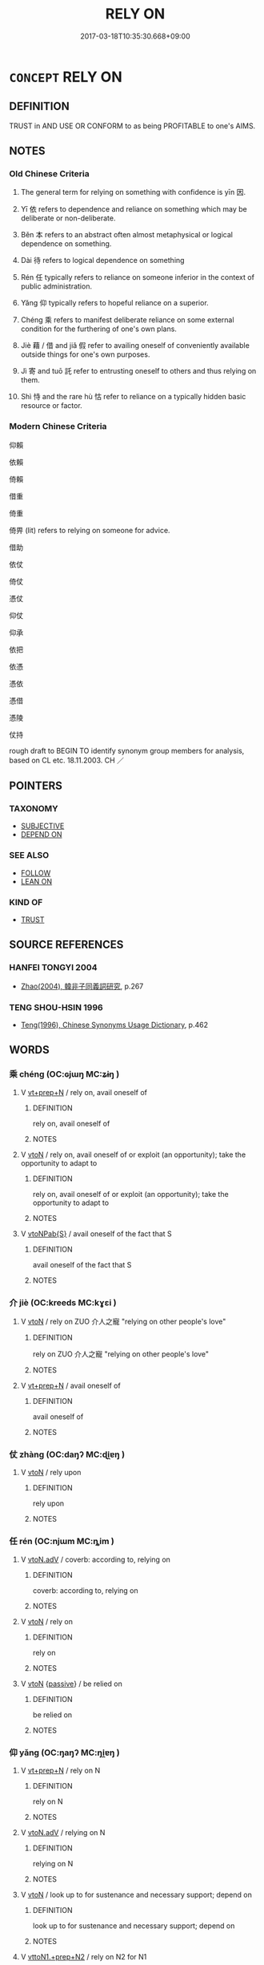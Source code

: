 # -*- mode: mandoku-tls-view -*-
#+TITLE: RELY ON
#+DATE: 2017-03-18T10:35:30.668+09:00        
#+STARTUP: content
* =CONCEPT= RELY ON
:PROPERTIES:
:CUSTOM_ID: uuid-97510283-af73-45e3-97a7-942029408956
:SYNONYM+:  DEPEND ON
:SYNONYM+:  COUNT ON
:SYNONYM+:  BANK ON
:SYNONYM+:  PLACE RELIANCE ON
:SYNONYM+:  RECKON ON
:SYNONYM+:  BE CONFIDENT OF
:SYNONYM+:  BE SURE OF
:SYNONYM+:  BELIEVE IN
:SYNONYM+:  HAVE FAITH IN
:SYNONYM+:  TRUST IN
:SYNONYM+:  INFORMAL SWEAR BY
:SYNONYM+:  FIGURE ON
:TR_ZH: 依賴
:TR_OCH: 因
:END:
** DEFINITION

TRUST in AND USE OR CONFORM to as being PROFITABLE to one's AIMS.

** NOTES

*** Old Chinese Criteria
1. The general term for relying on something with confidence is yīn 因.

2. Yī 依 refers to dependence and reliance on something which may be deliberate or non-deliberate.

3. Běn 本 refers to an abstract often almost metaphysical or logical dependence on something.

4. Dài 待 refers to logical dependence on something

5. Rén 任 typically refers to reliance on someone inferior in the context of public administration.

6. Yǎng 仰 typically refers to hopeful reliance on a superior.

7. Chéng 乘 refers to manifest deliberate reliance on some external condition for the furthering of one's own plans.

8. Jiè 藉 / 借 and jiǎ 假 refer to availing oneself of conveniently available outside things for one's own purposes.

9. Jì 寄 and tuō 託 refer to entrusting oneself to others and thus relying on them.

10. Shì 恃 and the rare hù 怙 refer to reliance on a typically hidden basic resource or factor.

*** Modern Chinese Criteria
仰賴

依賴

倚賴

借重

倚重

倚畀 (lit) refers to relying on someone for advice.

借助

依仗

倚仗

憑仗

仰仗

仰承

依把

依憑

憑依

憑借

憑陵

仗持

rough draft to BEGIN TO identify synonym group members for analysis, based on CL etc. 18.11.2003. CH ／

** POINTERS
*** TAXONOMY
 - [[tls:concept:SUBJECTIVE][SUBJECTIVE]]
 - [[tls:concept:DEPEND ON][DEPEND ON]]

*** SEE ALSO
 - [[tls:concept:FOLLOW][FOLLOW]]
 - [[tls:concept:LEAN ON][LEAN ON]]

*** KIND OF
 - [[tls:concept:TRUST][TRUST]]

** SOURCE REFERENCES
*** HANFEI TONGYI 2004
 - [[cite:HANFEI-TONGYI-2004][Zhao(2004), 韓非子同義詞研究]], p.267

*** TENG SHOU-HSIN 1996
 - [[cite:TENG-SHOU-HSIN-1996][Teng(1996), Chinese Synonyms Usage Dictionary]], p.462

** WORDS
   :PROPERTIES:
   :VISIBILITY: children
   :END:
*** 乘 chéng (OC:ɢjɯŋ MC:ʑɨŋ )
:PROPERTIES:
:CUSTOM_ID: uuid-33758e28-9494-4c6b-8801-e627a2f4d44b
:Char+: 乘(4,9/10) 
:GY_IDS+: uuid-e657b5a9-7a31-4c31-ace7-22d797685fc9
:PY+: chéng     
:OC+: ɢjɯŋ     
:MC+: ʑɨŋ     
:END: 
**** V [[tls:syn-func::#uuid-739c24ae-d585-4fff-9ac2-2547b1050f16][vt+prep+N]] / rely on, avail oneself of
:PROPERTIES:
:CUSTOM_ID: uuid-630bf15e-55b3-4ad8-b45e-61f2379eeb25
:END:
****** DEFINITION

rely on, avail oneself of

****** NOTES

**** V [[tls:syn-func::#uuid-fbfb2371-2537-4a99-a876-41b15ec2463c][vtoN]] / rely on, avail oneself of or exploit (an opportunity); take the opportunity to adapt to
:PROPERTIES:
:CUSTOM_ID: uuid-859f920d-3861-4e75-a2c0-82ae3097d20e
:WARRING-STATES-CURRENCY: 3
:END:
****** DEFINITION

rely on, avail oneself of or exploit (an opportunity); take the opportunity to adapt to

****** NOTES

**** V [[tls:syn-func::#uuid-faa1cf25-fe9d-4e48-b4e5-9efdf3cd3ade][vtoNPab{S}]] / avail oneself of the fact that S
:PROPERTIES:
:CUSTOM_ID: uuid-0096f0d2-d2dd-4f9a-ac44-e5130ddac1fc
:END:
****** DEFINITION

avail oneself of the fact that S

****** NOTES

*** 介 jiè (OC:kreeds MC:kɣɛi )
:PROPERTIES:
:CUSTOM_ID: uuid-140f580a-f10b-4288-b5ad-87cf925b6713
:Char+: 介(9,2/4) 
:GY_IDS+: uuid-4b6c4696-ce41-453f-bfcf-37d2f1a41d5e
:PY+: jiè     
:OC+: kreeds     
:MC+: kɣɛi     
:END: 
**** V [[tls:syn-func::#uuid-fbfb2371-2537-4a99-a876-41b15ec2463c][vtoN]] / rely on ZUO 介人之寵 "relying on other people's love"
:PROPERTIES:
:CUSTOM_ID: uuid-c18b5f4d-a4e9-4b67-b10b-44a2443ad6ff
:WARRING-STATES-CURRENCY: 3
:END:
****** DEFINITION

rely on ZUO 介人之寵 "relying on other people's love"

****** NOTES

**** V [[tls:syn-func::#uuid-739c24ae-d585-4fff-9ac2-2547b1050f16][vt+prep+N]] / avail oneself of
:PROPERTIES:
:CUSTOM_ID: uuid-3f72831e-8303-4bcd-bdac-3a57c708fa79
:END:
****** DEFINITION

avail oneself of

****** NOTES

*** 仗 zhàng (OC:daŋʔ MC:ɖi̯ɐŋ )
:PROPERTIES:
:CUSTOM_ID: uuid-6023c4b8-8006-4d56-957d-f7c46d9bc8e7
:Char+: 仗(9,3/5) 
:GY_IDS+: uuid-29933278-fd72-4845-ab98-41f44e7900b4
:PY+: zhàng     
:OC+: daŋʔ     
:MC+: ɖi̯ɐŋ     
:END: 
**** V [[tls:syn-func::#uuid-fbfb2371-2537-4a99-a876-41b15ec2463c][vtoN]] / rely upon
:PROPERTIES:
:CUSTOM_ID: uuid-dcc2d867-9464-4573-8423-e7324751cd21
:WARRING-STATES-CURRENCY: 4
:END:
****** DEFINITION

rely upon

****** NOTES

*** 任 rén (OC:njɯm MC:ȵim )
:PROPERTIES:
:CUSTOM_ID: uuid-7b0259a0-3128-4ffb-8bfe-af07668baebc
:Char+: 任(9,4/6) 
:GY_IDS+: uuid-06609cb8-c3e0-46fd-b12b-6e55d00cb797
:PY+: rén     
:OC+: njɯm     
:MC+: ȵim     
:END: 
**** V [[tls:syn-func::#uuid-9e8c327b-579d-4514-8c83-481fa450974a][vtoN.adV]] / coverb: according to, relying on
:PROPERTIES:
:CUSTOM_ID: uuid-c86e8fa5-ca27-4810-b361-e256b62e529c
:END:
****** DEFINITION

coverb: according to, relying on

****** NOTES

**** V [[tls:syn-func::#uuid-fbfb2371-2537-4a99-a876-41b15ec2463c][vtoN]] / rely on
:PROPERTIES:
:CUSTOM_ID: uuid-17cc630e-fb96-4b20-9591-30de7bac8dfb
:WARRING-STATES-CURRENCY: 5
:END:
****** DEFINITION

rely on

****** NOTES

**** V [[tls:syn-func::#uuid-fbfb2371-2537-4a99-a876-41b15ec2463c][vtoN]] {[[tls:sem-feat::#uuid-988c2bcf-3cdd-4b9e-b8a4-615fe3f7f81e][passive]]} / be relied on
:PROPERTIES:
:CUSTOM_ID: uuid-abe3321f-0b36-400f-87b4-3ebea9112b94
:WARRING-STATES-CURRENCY: 3
:END:
****** DEFINITION

be relied on

****** NOTES

*** 仰 yǎng (OC:ŋaŋʔ MC:ŋi̯ɐŋ )
:PROPERTIES:
:CUSTOM_ID: uuid-2fef2636-002d-44a3-9063-9dfce73861f3
:Char+: 仰(9,4/6) 
:GY_IDS+: uuid-7b3708a0-3495-4669-9e6c-b110abd3bb78
:PY+: yǎng     
:OC+: ŋaŋʔ     
:MC+: ŋi̯ɐŋ     
:END: 
**** V [[tls:syn-func::#uuid-739c24ae-d585-4fff-9ac2-2547b1050f16][vt+prep+N]] / rely on N
:PROPERTIES:
:CUSTOM_ID: uuid-1b9751da-5064-4d1b-83fd-811106b20631
:END:
****** DEFINITION

rely on N

****** NOTES

**** V [[tls:syn-func::#uuid-9e8c327b-579d-4514-8c83-481fa450974a][vtoN.adV]] / relying on N
:PROPERTIES:
:CUSTOM_ID: uuid-82ecae59-3dc4-4fcd-98b9-d98b8b446a5b
:END:
****** DEFINITION

relying on N

****** NOTES

**** V [[tls:syn-func::#uuid-fbfb2371-2537-4a99-a876-41b15ec2463c][vtoN]] / look up  to for sustenance and necessary support; depend on
:PROPERTIES:
:CUSTOM_ID: uuid-cf533bf5-b4ea-4480-b530-93d5dcfdb5cc
:WARRING-STATES-CURRENCY: 3
:END:
****** DEFINITION

look up  to for sustenance and necessary support; depend on

****** NOTES

**** V [[tls:syn-func::#uuid-e0354a6b-29b1-4b41-a494-59df1daddc7e][vttoN1.+prep+N2]] / rely on N2 for N1
:PROPERTIES:
:CUSTOM_ID: uuid-c07d0e55-6622-4ec3-a4e5-880357ae7f92
:END:
****** DEFINITION

rely on N2 for N1

****** NOTES

**** V [[tls:syn-func::#uuid-d297e75d-f861-41bf-8194-937505950af7][vttoN1(.+N2)]] / depend on something contextually determinate N2 for N1
:PROPERTIES:
:CUSTOM_ID: uuid-99e72099-3ee2-45d0-b122-4c726985e63d
:END:
****** DEFINITION

depend on something contextually determinate N2 for N1

****** NOTES

*** 依 yī (OC:qɯl MC:ʔɨi )
:PROPERTIES:
:CUSTOM_ID: uuid-a84eecc5-b2d4-403f-bbe6-bfa4a2c6e003
:Char+: 依(9,6/8) 
:GY_IDS+: uuid-e1bb795d-f342-4194-bd90-3fa52f7bd224
:PY+: yī     
:OC+: qɯl     
:MC+: ʔɨi     
:END: 
**** N [[tls:syn-func::#uuid-76be1df4-3d73-4e5f-bbc2-729542645bc8][nab]] {[[tls:sem-feat::#uuid-50da9f38-5611-463e-a0b9-5bbb7bf5e56f][subject]]} / what one relies on > dependency
:PROPERTIES:
:CUSTOM_ID: uuid-454b813c-492b-4c88-9569-78cf6c54eeb2
:END:
****** DEFINITION

what one relies on > dependency

****** NOTES

**** V [[tls:syn-func::#uuid-fed035db-e7bd-4d23-bd05-9698b26e38f9][vadN]] / dependent
:PROPERTIES:
:CUSTOM_ID: uuid-78db79ae-3423-4735-8948-27172ffede30
:END:
****** DEFINITION

dependent

****** NOTES

**** V [[tls:syn-func::#uuid-739c24ae-d585-4fff-9ac2-2547b1050f16][vt+prep+N]] / depend on; rely on
:PROPERTIES:
:CUSTOM_ID: uuid-4d017e52-ed50-481f-9ecb-3b45f3dbe902
:END:
****** DEFINITION

depend on; rely on

****** NOTES

******* Examples
ZUO Xi 5.8 (655 B.C.); Y:309; W:214; L:146 惟德是依。 but that it is virtue to which they cleave. [CA]

ZUO Zhao zhuan 3.03 民無所依。 The people have none on whom to rely.

GUAN 11.6; WYWK 1.49; tr. Rickett 1985, p. 208. [Explanation VI] 依賢可用也。 He relies on the worthy and talented

**** V [[tls:syn-func::#uuid-9e8c327b-579d-4514-8c83-481fa450974a][vtoN.adV]] / by relying on, relying on, according to
:PROPERTIES:
:CUSTOM_ID: uuid-58243296-ae38-41c9-9840-a577889c684f
:WARRING-STATES-CURRENCY: 3
:END:
****** DEFINITION

by relying on, relying on, according to

****** NOTES

**** V [[tls:syn-func::#uuid-fbfb2371-2537-4a99-a876-41b15ec2463c][vtoN]] / depend on; rely on; rely on for sustenance or supportBUDDH: take refuge in (Buddha, dharma, sangha,...
:PROPERTIES:
:CUSTOM_ID: uuid-52c3cf1a-b8c5-4ad7-aaa8-d4383d0c03de
:WARRING-STATES-CURRENCY: 3
:END:
****** DEFINITION

depend on; rely on; rely on for sustenance or support

BUDDH: take refuge in (Buddha, dharma, sangha, etc.)

****** NOTES

*** 借 jiè (OC:skjaags MC:tsɣɛ )
:PROPERTIES:
:CUSTOM_ID: uuid-89bf37ed-8196-43e7-8a00-371f39cce36f
:Char+: 借(9,8/10) 
:GY_IDS+: uuid-1d28a7c4-6942-4504-88ad-6143567b46ac
:PY+: jiè     
:OC+: skjaags     
:MC+: tsɣɛ     
:END: 
**** V [[tls:syn-func::#uuid-e64a7a95-b54b-4c94-9d6d-f55dbf079701][vt(oN)]] / avail oneself of the contextually determinate object N
:PROPERTIES:
:CUSTOM_ID: uuid-e2102cd1-6be5-4ab6-8777-493275520757
:END:
****** DEFINITION

avail oneself of the contextually determinate object N

****** NOTES

**** V [[tls:syn-func::#uuid-739c24ae-d585-4fff-9ac2-2547b1050f16][vt+prep+N]] / rely on
:PROPERTIES:
:CUSTOM_ID: uuid-98663055-4b2f-43f5-8bc7-0ce56de38e0d
:END:
****** DEFINITION

rely on

****** NOTES

**** V [[tls:syn-func::#uuid-fbfb2371-2537-4a99-a876-41b15ec2463c][vtoN]] / avail oneself of, rely on; use
:PROPERTIES:
:CUSTOM_ID: uuid-fceeb22b-5619-439d-a239-e1e8896bb30a
:WARRING-STATES-CURRENCY: 3
:END:
****** DEFINITION

avail oneself of, rely on; use

****** NOTES

*** 倚 yǐ (OC:qralʔ MC:ʔiɛ )
:PROPERTIES:
:CUSTOM_ID: uuid-01551506-67c2-4710-933c-8d1a464b9199
:Char+: 倚(9,8/10) 
:GY_IDS+: uuid-00362f38-f4e6-482c-ba5d-abb9fffebfc2
:PY+: yǐ     
:OC+: qralʔ     
:MC+: ʔiɛ     
:END: 
**** V [[tls:syn-func::#uuid-e64a7a95-b54b-4c94-9d6d-f55dbf079701][vt(oN)]] / rely on, trust in
:PROPERTIES:
:CUSTOM_ID: uuid-5b9af8c6-5215-4cac-b22e-d57e10c07afa
:END:
****** DEFINITION

rely on, trust in

****** NOTES

**** V [[tls:syn-func::#uuid-fbfb2371-2537-4a99-a876-41b15ec2463c][vtoN]] / HF: depend on (as one phenomenon on another)
:PROPERTIES:
:CUSTOM_ID: uuid-62394d9a-c8ec-4455-aadc-e41dd199ecaf
:WARRING-STATES-CURRENCY: 4
:END:
****** DEFINITION

HF: depend on (as one phenomenon on another)

****** NOTES

*** 假 jiǎ (OC:kraaʔ MC:kɣɛ )
:PROPERTIES:
:CUSTOM_ID: uuid-bd3d2633-b27b-4188-9b73-f83655184de8
:Char+: 假(9,9/11) 
:GY_IDS+: uuid-3c8386f6-1f0d-43a6-9209-ec8d132c60ce
:PY+: jiǎ     
:OC+: kraaʔ     
:MC+: kɣɛ     
:END: 
**** V [[tls:syn-func::#uuid-739c24ae-d585-4fff-9ac2-2547b1050f16][vt+prep+N]] / rely on
:PROPERTIES:
:CUSTOM_ID: uuid-0a9907d0-5a26-4a5c-aff0-940cc63d4564
:END:
****** DEFINITION

rely on

****** NOTES

**** V [[tls:syn-func::#uuid-fbfb2371-2537-4a99-a876-41b15ec2463c][vtoN]] / gain the support of, come to be able to rely on
:PROPERTIES:
:CUSTOM_ID: uuid-db44256f-9d92-4ddc-b692-ab83658f6b14
:END:
****** DEFINITION

gain the support of, come to be able to rely on

****** NOTES

*** 因 yīn (OC:qin MC:ʔin )
:PROPERTIES:
:CUSTOM_ID: uuid-59bbd1ca-af61-4a1d-8795-5d854080ecfa
:Char+: 因(31,3/6) 
:GY_IDS+: uuid-fb148467-ef53-4489-8a08-074bfe0f9d69
:PY+: yīn     
:OC+: qin     
:MC+: ʔin     
:END: 
**** N [[tls:syn-func::#uuid-8717712d-14a4-4ae2-be7a-6e18e61d929b][n]] {[[tls:sem-feat::#uuid-5100e402-4cb5-4b99-929f-be674b3757d4][N=human]]} / those one relies on ???
:PROPERTIES:
:CUSTOM_ID: uuid-5647dbd4-ff0f-44b7-b378-df39c64bfbf4
:WARRING-STATES-CURRENCY: 2
:END:
****** DEFINITION

those one relies on ???

****** NOTES

**** V [[tls:syn-func::#uuid-fed035db-e7bd-4d23-bd05-9698b26e38f9][vadN]] / reliable, that can be relied on; 因國 a state to rely on
:PROPERTIES:
:CUSTOM_ID: uuid-add2c2dd-2977-49b9-a054-0384f2c46ca5
:END:
****** DEFINITION

reliable, that can be relied on; 因國 a state to rely on

****** NOTES

**** V [[tls:syn-func::#uuid-53cee9f8-4041-45e5-ae55-f0bfdec33a11][vt/oN/]] / rely on circumstances, adjust to circumstances
:PROPERTIES:
:CUSTOM_ID: uuid-b61f7fa3-0c89-45db-a19f-eb3d8a9c70b0
:END:
****** DEFINITION

rely on circumstances, adjust to circumstances

****** NOTES

**** V [[tls:syn-func::#uuid-739c24ae-d585-4fff-9ac2-2547b1050f16][vt+prep+N]] / rely on, depend on
:PROPERTIES:
:CUSTOM_ID: uuid-01c26f30-1bc1-4872-bbbd-b536ceca0108
:WARRING-STATES-CURRENCY: 3
:END:
****** DEFINITION

rely on, depend on

****** NOTES

**** V [[tls:syn-func::#uuid-9e8c327b-579d-4514-8c83-481fa450974a][vtoN.adV]] / relying on, with the help of; on the basis of
:PROPERTIES:
:CUSTOM_ID: uuid-f0948d09-0f50-4d58-a40f-d1ce37eddc26
:WARRING-STATES-CURRENCY: 3
:END:
****** DEFINITION

relying on, with the help of; on the basis of

****** NOTES

**** V [[tls:syn-func::#uuid-fbfb2371-2537-4a99-a876-41b15ec2463c][vtoN]] / base oneself on (as the the Shang dynasty on the institutions of the Xia), utilise as a basis, util...
:PROPERTIES:
:CUSTOM_ID: uuid-3491d04e-fccc-4a67-8398-7a1602c0dc7f
:WARRING-STATES-CURRENCY: 5
:END:
****** DEFINITION

base oneself on (as the the Shang dynasty on the institutions of the Xia), utilise as a basis, utilise as a basis for power; make use of; rely on, take advantage of

****** NOTES

**** V [[tls:syn-func::#uuid-fbfb2371-2537-4a99-a876-41b15ec2463c][vtoN]] {[[tls:sem-feat::#uuid-988c2bcf-3cdd-4b9e-b8a4-615fe3f7f81e][passive]]} / be relied on 可因者
:PROPERTIES:
:CUSTOM_ID: uuid-b4d05b7f-e153-4f1b-853f-b8b1304621ad
:END:
****** DEFINITION

be relied on 可因者

****** NOTES

**** V [[tls:syn-func::#uuid-e64a7a95-b54b-4c94-9d6d-f55dbf079701][vt(oN)]] / base oneself on the contextually determinate N
:PROPERTIES:
:CUSTOM_ID: uuid-9748508b-a591-4d45-b387-14b2b335c760
:END:
****** DEFINITION

base oneself on the contextually determinate N

****** NOTES

*** 在 zài (OC:sɡɯɯʔ MC:dzəi )
:PROPERTIES:
:CUSTOM_ID: uuid-18d0b260-9b36-4eaa-b85e-b6fbaba87f0d
:Char+: 在(32,3/6) 
:GY_IDS+: uuid-68383a76-4bb0-42bd-abf4-1567b3ccf244
:PY+: zài     
:OC+: sɡɯɯʔ     
:MC+: dzəi     
:END: 
**** V [[tls:syn-func::#uuid-5e7a8516-5ebf-40dd-8590-bc448304bf8f][vt+N.postV]] / relying on, in accordance with
:PROPERTIES:
:CUSTOM_ID: uuid-2e3b6e7e-dec8-47ac-8737-aa9c97871259
:END:
****** DEFINITION

relying on, in accordance with

****** NOTES

**** V [[tls:syn-func::#uuid-fbfb2371-2537-4a99-a876-41b15ec2463c][vtoN]] {[[tls:sem-feat::#uuid-2a66fc1c-6671-47d2-bd04-cfd6ccae64b8][stative]]} / depend on; be one's responsibility (在我)
:PROPERTIES:
:CUSTOM_ID: uuid-fa8e6511-fc68-42c5-9973-88bbf4436624
:WARRING-STATES-CURRENCY: 4
:END:
****** DEFINITION

depend on; be one's responsibility (在我)

****** NOTES

*** 執 zhí (OC:tjib MC:tɕip )
:PROPERTIES:
:CUSTOM_ID: uuid-46b3365c-5503-47d7-b790-48e652d450ad
:Char+: 執(32,8/11) 
:GY_IDS+: uuid-99ded5fd-627f-48cc-9764-8a1fe3728f61
:PY+: zhí     
:OC+: tjib     
:MC+: tɕip     
:END: 
**** V [[tls:syn-func::#uuid-fbfb2371-2537-4a99-a876-41b15ec2463c][vtoN]] / hold onto and rely on MO 執所言
:PROPERTIES:
:CUSTOM_ID: uuid-1cfc2306-eea6-472b-99b8-d058d198e34b
:END:
****** DEFINITION

hold onto and rely on MO 執所言

****** NOTES

*** 寄 jì (OC:krals MC:kiɛ )
:PROPERTIES:
:CUSTOM_ID: uuid-376bb80e-5fa8-448f-a3f4-cdc5dfc815ea
:Char+: 寄(40,8/11) 
:GY_IDS+: uuid-0af8846a-672d-41f9-ab49-4adaca3ad6a9
:PY+: jì     
:OC+: krals     
:MC+: kiɛ     
:END: 
**** V [[tls:syn-func::#uuid-739c24ae-d585-4fff-9ac2-2547b1050f16][vt+prep+N]] / entrust oneself to, depend on;
:PROPERTIES:
:CUSTOM_ID: uuid-f2e7621f-a3d9-4e48-8c60-0b7299049b9d
:END:
****** DEFINITION

entrust oneself to, depend on;

****** NOTES

**** V [[tls:syn-func::#uuid-dd717b3f-0c98-4de8-bac6-2e4085805ef1][vt+V/0/]] / rely on V-ing
:PROPERTIES:
:CUSTOM_ID: uuid-6b474e42-8da3-4442-a2f0-ea6f3b2d6c18
:END:
****** DEFINITION

rely on V-ing

****** NOTES

**** V [[tls:syn-func::#uuid-e0354a6b-29b1-4b41-a494-59df1daddc7e][vttoN1.+prep+N2]] / rely temporarily on N1 from N2
:PROPERTIES:
:CUSTOM_ID: uuid-a5acb7a5-afb8-4695-be6f-5b3ad7eaa41c
:END:
****** DEFINITION

rely temporarily on N1 from N2

****** NOTES

*** 待 dài (OC:ɡ-lɯɯʔ MC:dəi )
:PROPERTIES:
:CUSTOM_ID: uuid-023de970-07df-4c5d-949b-f4e3cc4b65a5
:Char+: 待(60,6/9) 
:GY_IDS+: uuid-e44baff3-a268-4b94-9b2a-8a87a03d3e44
:PY+: dài     
:OC+: ɡ-lɯɯʔ     
:MC+: dəi     
:END: 
**** V [[tls:syn-func::#uuid-739c24ae-d585-4fff-9ac2-2547b1050f16][vt+prep+N]] / depend on
:PROPERTIES:
:CUSTOM_ID: uuid-9073bfdf-a3bc-4279-940e-c1a5d689fd46
:END:
****** DEFINITION

depend on

****** NOTES

**** V [[tls:syn-func::#uuid-9e8c327b-579d-4514-8c83-481fa450974a][vtoN.adV]] / relying on (someone) (do something); depend on (something) in order to V
:PROPERTIES:
:CUSTOM_ID: uuid-393ba484-fa05-4083-a7ed-01f09dd14ce2
:WARRING-STATES-CURRENCY: 3
:END:
****** DEFINITION

relying on (someone) (do something); depend on (something) in order to V

****** NOTES

**** V [[tls:syn-func::#uuid-fbfb2371-2537-4a99-a876-41b15ec2463c][vtoN]] {[[tls:sem-feat::#uuid-96def379-6e8a-47f7-8ebb-062e11bcb02d][factual]]} / depend factually on
:PROPERTIES:
:CUSTOM_ID: uuid-4c60bfb8-c37a-4e41-bc57-392b57274cb6
:END:
****** DEFINITION

depend factually on

****** NOTES

**** V [[tls:syn-func::#uuid-fbfb2371-2537-4a99-a876-41b15ec2463c][vtoN]] {[[tls:sem-feat::#uuid-dcdf1d0d-3149-4d15-9abe-7cfe96419413][logic]]} / ZZ 1: depend on (something or somebody)
:PROPERTIES:
:CUSTOM_ID: uuid-88b425e7-bd86-40e0-96e8-8f5d47bcd3e6
:WARRING-STATES-CURRENCY: 5
:END:
****** DEFINITION

ZZ 1: depend on (something or somebody)

****** NOTES

**** V [[tls:syn-func::#uuid-ac869121-506d-486d-a3aa-3603b957b3d5][vtoNab{ACT}.-V]] / depend of Nab-ing in order to V
:PROPERTIES:
:CUSTOM_ID: uuid-eddb5ce3-59e4-4fe0-a271-2d973b0d1742
:END:
****** DEFINITION

depend of Nab-ing in order to V

****** NOTES

*** 忱 chén (OC:ɡljum MC:dʑim )
:PROPERTIES:
:CUSTOM_ID: uuid-4a0188ee-e65c-4e85-be04-0cd37df227ae
:Char+: 忱(61,4/7) 
:GY_IDS+: uuid-4a896cc6-e9ee-41a9-99eb-9b0122bffe56
:PY+: chén     
:OC+: ɡljum     
:MC+: dʑim     
:END: 
**** V [[tls:syn-func::#uuid-fbfb2371-2537-4a99-a876-41b15ec2463c][vtoN]] / to rely on; trust
:PROPERTIES:
:CUSTOM_ID: uuid-34fb7802-57e5-4e2b-89fa-cd0f8bb18e82
:END:
****** DEFINITION

to rely on; trust

****** NOTES

*** 怙 hù (OC:ɡaaʔ MC:ɦuo̝ )
:PROPERTIES:
:CUSTOM_ID: uuid-f14f1b9b-bf2f-4ce5-9887-ca3a6c84c63a
:Char+: 怙(61,5/8) 
:GY_IDS+: uuid-314f2d72-355b-42a0-bc98-12449ed39ae2
:PY+: hù     
:OC+: ɡaaʔ     
:MC+: ɦuo̝     
:END: 
**** V [[tls:syn-func::#uuid-fbfb2371-2537-4a99-a876-41b15ec2463c][vtoN]] / depend on, rely on; make opportunistic use of
:PROPERTIES:
:CUSTOM_ID: uuid-5f5300ce-123d-41af-9166-d29db33005d8
:WARRING-STATES-CURRENCY: 3
:END:
****** DEFINITION

depend on, rely on; make opportunistic use of

****** NOTES

******* Examples
HF 15.1.15: depend on (the help of the powerful); 33.13.23: (just because someone did not touch food provisions) to rely on him (not revolting is inept)

**** V [[tls:syn-func::#uuid-fbfb2371-2537-4a99-a876-41b15ec2463c][vtoN]] {[[tls:sem-feat::#uuid-988c2bcf-3cdd-4b9e-b8a4-615fe3f7f81e][passive]]} / be relied on 可怙 "be something to rely on"
:PROPERTIES:
:CUSTOM_ID: uuid-44da7cda-700c-436b-b46f-5014de1e0aac
:END:
****** DEFINITION

be relied on 可怙 "be something to rely on"

****** NOTES

**** V [[tls:syn-func::#uuid-faa1cf25-fe9d-4e48-b4e5-9efdf3cd3ade][vtoNPab{S}]] / to rely on that S
:PROPERTIES:
:CUSTOM_ID: uuid-4eacba16-94f4-4877-bc5e-aa6927c71694
:END:
****** DEFINITION

to rely on that S

****** NOTES

*** 恃 shì (OC:ɡljɯʔ MC:dʑɨ )
:PROPERTIES:
:CUSTOM_ID: uuid-70fcab52-4835-4e1f-bb04-1e0b37785d14
:Char+: 恃(61,6/9) 
:GY_IDS+: uuid-c339cce1-7216-4108-8497-d69e2bb4f9d2
:PY+: shì     
:OC+: ɡljɯʔ     
:MC+: dʑɨ     
:END: 
**** V [[tls:syn-func::#uuid-739c24ae-d585-4fff-9ac2-2547b1050f16][vt+prep+N]] / rely on N
:PROPERTIES:
:CUSTOM_ID: uuid-11f878b0-293a-42ef-8f9e-24cfb6f9a5d0
:END:
****** DEFINITION

rely on N

****** NOTES

**** V [[tls:syn-func::#uuid-fbfb2371-2537-4a99-a876-41b15ec2463c][vtoN]] / rely on (what one holds in one's hands or more abstractly has); depend on; rely on the help of
:PROPERTIES:
:CUSTOM_ID: uuid-dcc9e92b-1aa2-4486-8e1b-dbf0bbd69499
:WARRING-STATES-CURRENCY: 5
:END:
****** DEFINITION

rely on (what one holds in one's hands or more abstractly has); depend on; rely on the help of

****** NOTES

******* Nuance
This is often on abstract things such as shì 勢烢 osition of power � but can also be concrete physical objects or a person who is in one's service.

******* Examples
HF 10.2.30: (the person I have) relied on (in the context of today's battle); HF 10.10.5: (our allies cannot) be relied upon; SJ 68.2233ff: 書曰：恃德者昌，恃力者亡。 one who relies on inner moral power will flourish; one who relies on outer power will perish

**** V [[tls:syn-func::#uuid-fbfb2371-2537-4a99-a876-41b15ec2463c][vtoN]] {[[tls:sem-feat::#uuid-988c2bcf-3cdd-4b9e-b8a4-615fe3f7f81e][passive]]} / be relied on 可恃
:PROPERTIES:
:CUSTOM_ID: uuid-461bb07a-4f39-4127-8e2d-d619908b5a9f
:WARRING-STATES-CURRENCY: 3
:END:
****** DEFINITION

be relied on 可恃

****** NOTES

**** V [[tls:syn-func::#uuid-fbfb2371-2537-4a99-a876-41b15ec2463c][vtoN]] {[[tls:sem-feat::#uuid-98e7674b-b362-466f-9568-d0c14470282a][psych]]} / rely upon (oneself)
:PROPERTIES:
:CUSTOM_ID: uuid-9cbbaf91-9a0d-4788-aeac-a8f55f4518e4
:END:
****** DEFINITION

rely upon (oneself)

****** NOTES

**** V [[tls:syn-func::#uuid-fbfb2371-2537-4a99-a876-41b15ec2463c][vtoN]] {[[tls:sem-feat::#uuid-98e7674b-b362-466f-9568-d0c14470282a][psych]]} / rely on onself > be confident
:PROPERTIES:
:CUSTOM_ID: uuid-623122ca-a832-4291-9f9d-9f3d0e88717c
:END:
****** DEFINITION

rely on onself > be confident

****** NOTES

**** V [[tls:syn-func::#uuid-faa1cf25-fe9d-4e48-b4e5-9efdf3cd3ade][vtoNPab{S}]] / put one's confidence in that, rely on (something happening)
:PROPERTIES:
:CUSTOM_ID: uuid-3c822d80-a146-4210-9651-47174490ba1f
:WARRING-STATES-CURRENCY: 3
:END:
****** DEFINITION

put one's confidence in that, rely on (something happening)

****** NOTES

**** V [[tls:syn-func::#uuid-ccee9f93-d493-43f0-b41f-64aa72876a47][vtoS]] / rely on the fact that S
:PROPERTIES:
:CUSTOM_ID: uuid-9865f461-094b-4ca8-8e67-5c4e8e645b9d
:END:
****** DEFINITION

rely on the fact that S

****** NOTES

*** 憑 píng (OC:brɯŋ MC:bɨŋ ) / 馮 píng (OC:brɯŋ MC:bɨŋ ) / 憑 píng (OC:brɯŋ MC:bɨŋ )
:PROPERTIES:
:CUSTOM_ID: uuid-f7852621-ea90-44c8-a751-84eeb1ef828f
:Char+: 憑(61,12/16) 
:Char+: 馮(187,2/12) 
:Char+: 憑(61,12/16) 
:GY_IDS+: uuid-413d1854-a1e9-435c-a1a0-c51202727a67
:PY+: píng     
:OC+: brɯŋ     
:MC+: bɨŋ     
:GY_IDS+: uuid-36eafba6-a788-499f-a99f-8bfece268b09
:PY+: píng     
:OC+: brɯŋ     
:MC+: bɨŋ     
:GY_IDS+: uuid-065e03f6-a833-4620-9047-19418c90be5d
:PY+: píng     
:OC+: brɯŋ     
:MC+: bɨŋ     
:END: 
**** V [[tls:syn-func::#uuid-fbfb2371-2537-4a99-a876-41b15ec2463c][vtoN]] / rely on
:PROPERTIES:
:CUSTOM_ID: uuid-c5ffba21-2ca8-4c83-9db9-ef017f6c5858
:END:
****** DEFINITION

rely on

****** NOTES

**** N [[tls:syn-func::#uuid-76be1df4-3d73-4e5f-bbc2-729542645bc8][nab]] {[[tls:sem-feat::#uuid-f55cff2f-f0e3-4f08-a89c-5d08fcf3fe89][act]]} / the relying on something; reliance; dependance
:PROPERTIES:
:CUSTOM_ID: uuid-cedd2bb9-7443-49ee-9965-1cd4969901a3
:END:
****** DEFINITION

the relying on something; reliance; dependance

****** NOTES

**** V [[tls:syn-func::#uuid-9e8c327b-579d-4514-8c83-481fa450974a][vtoN.adV]] / coverb: relying on, depending on
:PROPERTIES:
:CUSTOM_ID: uuid-0e194ce8-6f16-40d4-b956-067c88fc7f03
:END:
****** DEFINITION

coverb: relying on, depending on

****** NOTES

**** V [[tls:syn-func::#uuid-fbfb2371-2537-4a99-a876-41b15ec2463c][vtoN]] {[[tls:sem-feat::#uuid-2e48851c-928e-40f0-ae0d-2bf3eafeaa17][figurative]]} / SHI: rely on, cleave to
:PROPERTIES:
:CUSTOM_ID: uuid-d9441a11-507e-429e-a83b-751357bc396f
:WARRING-STATES-CURRENCY: 4
:END:
****** DEFINITION

SHI: rely on, cleave to

****** NOTES

*** 按 àn (OC:qaans MC:ʔɑn )
:PROPERTIES:
:CUSTOM_ID: uuid-16f3a610-ad4c-46bb-b67b-9a4a82a0abf3
:Char+: 按(64,6/9) 
:GY_IDS+: uuid-dff5ec79-e919-47b9-9212-2c764dc15190
:PY+: àn     
:OC+: qaans     
:MC+: ʔɑn     
:END: 
**** V [[tls:syn-func::#uuid-fbfb2371-2537-4a99-a876-41b15ec2463c][vtoN]] / rely on N as authority
:PROPERTIES:
:CUSTOM_ID: uuid-3f4324d4-bc67-44d4-8718-d5fd11ff68af
:END:
****** DEFINITION

rely on N as authority

****** NOTES

*** 据 / 據 (OC:klas MC:ki̯ɤ )
:PROPERTIES:
:CUSTOM_ID: uuid-22d3be46-42fe-4f23-9a7b-00772e56bf5e
:Char+: 据(64,8/11) 
:Char+: 據(64,13/16) 
:GY_IDS+: uuid-bfafa221-6219-4400-a297-04d49246ddf7
:PY+: jù     
:OC+: klas     
:MC+: ki̯ɤ     
:END: 
**** V [[tls:syn-func::#uuid-fbfb2371-2537-4a99-a876-41b15ec2463c][vtoN]] / base oneself on
:PROPERTIES:
:CUSTOM_ID: uuid-f6c96135-0f2a-4778-88fe-d2244f459b4f
:WARRING-STATES-CURRENCY: 3
:END:
****** DEFINITION

base oneself on

****** NOTES

*** 據 jù (OC:klas MC:ki̯ɤ )
:PROPERTIES:
:CUSTOM_ID: uuid-831bd891-649b-42d1-99d5-fec2f122537a
:Char+: 據(64,13/16) 
:GY_IDS+: uuid-bfafa221-6219-4400-a297-04d49246ddf7
:PY+: jù     
:OC+: klas     
:MC+: ki̯ɤ     
:END: 
**** SOURCE REFERENCES
***** ANDERL 2004C
 - [[cite:ANDERL-2004C][Anderl(2004), Studies in the Language of Zu-tang Ji 祖堂集]], p.311-312

***** MA BEIJIA 2002
 - [[cite:MA-BEIJIA-2002][Mǎ 馬(2002), 近代漢語介詞 Jìndài hànyǔ jiècí Prepositions of Middle Chinese/Early Mandarin]], p.262

**** N [[tls:syn-func::#uuid-76be1df4-3d73-4e5f-bbc2-729542645bc8][nab]] / base, support
:PROPERTIES:
:CUSTOM_ID: uuid-12e8e9d0-96b6-44b5-a74c-a7b7ff37c653
:END:
****** DEFINITION

base, support

****** NOTES

**** V [[tls:syn-func::#uuid-739c24ae-d585-4fff-9ac2-2547b1050f16][vt+prep+N]] {[[tls:sem-feat::#uuid-2e48851c-928e-40f0-ae0d-2bf3eafeaa17][figurative]]} / rely on N, be founded on N
:PROPERTIES:
:CUSTOM_ID: uuid-ff68c251-8698-4ed8-877b-079eef186045
:WARRING-STATES-CURRENCY: 3
:END:
****** DEFINITION

rely on N, be founded on N

****** NOTES

**** V [[tls:syn-func::#uuid-9e8c327b-579d-4514-8c83-481fa450974a][vtoN.adV]] / relying on, according to, based on
:PROPERTIES:
:CUSTOM_ID: uuid-68c47ed2-0a8e-4d62-8cd5-b126afecc844
:END:
****** DEFINITION

relying on, according to, based on

****** NOTES

**** V [[tls:syn-func::#uuid-fbfb2371-2537-4a99-a876-41b15ec2463c][vtoN]] {[[tls:sem-feat::#uuid-2e48851c-928e-40f0-ae0d-2bf3eafeaa17][figurative]]} / depend on; rely on as evidence, adduce as evidence
:PROPERTIES:
:CUSTOM_ID: uuid-3f8cd418-8b0b-4f75-960c-402892e64bc8
:WARRING-STATES-CURRENCY: 4
:END:
****** DEFINITION

depend on; rely on as evidence, adduce as evidence

****** NOTES

******* Examples
HF 50.1.39: 弗能必而據之者 those who, without being able to be certain adduce things as evidence

*** 於 yú (OC:qa MC:ʔi̯ɤ )
:PROPERTIES:
:CUSTOM_ID: uuid-0e07a41c-2147-4644-86c2-13e7a3bfcce1
:Char+: 於(70,4/8) 
:GY_IDS+: uuid-fb67b697-a7f5-4e27-8090-d90ec205fd5c
:PY+: yú     
:OC+: qa     
:MC+: ʔi̯ɤ     
:END: 
**** V [[tls:syn-func::#uuid-fbfb2371-2537-4a99-a876-41b15ec2463c][vtoN]] {[[tls:sem-feat::#uuid-2e48851c-928e-40f0-ae0d-2bf3eafeaa17][figurative]]} / be (abstractly) in> depend on; be based on
:PROPERTIES:
:CUSTOM_ID: uuid-e44186e3-7123-4576-9869-5bc88d188944
:END:
****** DEFINITION

be (abstractly) in> depend on; be based on

****** NOTES

*** 有 yǒu (OC:ɢʷɯʔ MC:ɦɨu )
:PROPERTIES:
:CUSTOM_ID: uuid-72c1f1a0-4568-4beb-ae0e-f09569514080
:Char+: 有(74,2/6) 
:GY_IDS+: uuid-5ba72032-5f6c-406d-a1fc-05dc9395e991
:PY+: yǒu     
:OC+: ɢʷɯʔ     
:MC+: ɦɨu     
:END: 
**** V [[tls:syn-func::#uuid-fbfb2371-2537-4a99-a876-41b15ec2463c][vtoN]] {[[tls:sem-feat::#uuid-2a66fc1c-6671-47d2-bd04-cfd6ccae64b8][stative]]} / depend on, rest on (as life or death on fate)
:PROPERTIES:
:CUSTOM_ID: uuid-460e742c-b806-47cc-885f-dfe7bf32e8b3
:WARRING-STATES-CURRENCY: 3
:END:
****** DEFINITION

depend on, rest on (as life or death on fate)

****** NOTES

*** 本 běn (OC:pɯɯnʔ MC:puo̝n )
:PROPERTIES:
:CUSTOM_ID: uuid-26550434-45db-426b-93cf-b4e889be7b80
:Char+: 本(75,1/5) 
:GY_IDS+: uuid-b244418b-afd6-4459-bfe1-098cf5a689fe
:PY+: běn     
:OC+: pɯɯnʔ     
:MC+: puo̝n     
:END: 
**** V [[tls:syn-func::#uuid-739c24ae-d585-4fff-9ac2-2547b1050f16][vt+prep+N]] / be based on
:PROPERTIES:
:CUSTOM_ID: uuid-3813dc52-8235-4227-880e-3c0b1e65a6b4
:WARRING-STATES-CURRENCY: 4
:END:
****** DEFINITION

be based on

****** NOTES

******* Examples
HF 20.10.20 福本於有禍 good fortune is based on there being disaster

*** 約 yuē (OC:qplewɡ MC:ʔi̯ɐk )
:PROPERTIES:
:CUSTOM_ID: uuid-4f90f622-0a1c-4fbd-b53b-cea1d087105d
:Char+: 約(120,3/9) 
:GY_IDS+: uuid-da3a791f-59b9-4ad0-82c6-e57d6c548fe2
:PY+: yuē     
:OC+: qplewɡ     
:MC+: ʔi̯ɐk     
:END: 
**** V [[tls:syn-func::#uuid-9e8c327b-579d-4514-8c83-481fa450974a][vtoN.adV]] / coverb: depending on, according to
:PROPERTIES:
:CUSTOM_ID: uuid-bba7f4b9-7d06-47b7-b3db-b80205abc730
:END:
****** DEFINITION

coverb: depending on, according to

****** NOTES

*** 緣 yuàn (OC:k-lons MC:jiɛn )
:PROPERTIES:
:CUSTOM_ID: uuid-71526fe4-36f5-4de7-808c-28239e0ca480
:Char+: 緣(120,9/15) 
:GY_IDS+: uuid-877d9909-7ea7-4d84-9db5-6ef2da3ed512
:PY+: yuàn     
:OC+: k-lons     
:MC+: jiɛn     
:END: 
**** V [[tls:syn-func::#uuid-9e8c327b-579d-4514-8c83-481fa450974a][vtoN.adV]] / based on; depending on
:PROPERTIES:
:CUSTOM_ID: uuid-7e92d6fa-892f-4cc6-ad5c-167f330cc2ae
:END:
****** DEFINITION

based on; depending on

****** NOTES

**** V [[tls:syn-func::#uuid-fbfb2371-2537-4a99-a876-41b15ec2463c][vtoN]] / rely on as a guideline, depend on
:PROPERTIES:
:CUSTOM_ID: uuid-198e8266-de39-4250-93e8-498dad325c86
:END:
****** DEFINITION

rely on as a guideline, depend on

****** NOTES

*** 聊 liáo (OC:b-ruu MC:leu )
:PROPERTIES:
:CUSTOM_ID: uuid-04038058-c1f3-493a-8a3d-7575811c2a7c
:Char+: 聊(128,5/11) 
:GY_IDS+: uuid-aa70f069-1415-44be-8495-b9837c26b22d
:PY+: liáo     
:OC+: b-ruu     
:MC+: leu     
:END: 
**** V [[tls:syn-func::#uuid-fbfb2371-2537-4a99-a876-41b15ec2463c][vtoN]] / depend on for sustenance
:PROPERTIES:
:CUSTOM_ID: uuid-a5d9d1d7-b7eb-4a2b-be7c-3c3714e1810e
:END:
****** DEFINITION

depend on for sustenance

****** NOTES

******* Nuance
This cannot take explicit objects after it

*** 藉 jiè (OC:MC:dzɣɛ )
:PROPERTIES:
:CUSTOM_ID: uuid-677aeec8-3f44-4fa8-9c7e-ef1131269400
:Char+: 藉(140,14/20) 
:GY_IDS+: uuid-cc201d99-2435-4e58-8b94-9f84f3d9837b
:PY+: jiè     
:MC+: dzɣɛ     
:END: 
**** V [[tls:syn-func::#uuid-9e8c327b-579d-4514-8c83-481fa450974a][vtoN.adV]] / relying on, on this basis
:PROPERTIES:
:CUSTOM_ID: uuid-25711c46-4545-4be7-9cc9-86f25148022e
:WARRING-STATES-CURRENCY: 4
:END:
****** DEFINITION

relying on, on this basis

****** NOTES

**** V [[tls:syn-func::#uuid-fbfb2371-2537-4a99-a876-41b15ec2463c][vtoN]] / rely on; appeal to (as an authority)
:PROPERTIES:
:CUSTOM_ID: uuid-a347b739-efee-4e41-8660-f74722325757
:END:
****** DEFINITION

rely on; appeal to (as an authority)

****** NOTES

*** 託 tuō (OC:ph-laaɡ MC:thɑk )
:PROPERTIES:
:CUSTOM_ID: uuid-263f11aa-4c35-43d5-8295-d4cb28e21d15
:Char+: 託(149,3/10) 
:GY_IDS+: uuid-0f7716a6-e077-4a44-8e39-cc0552dfc9e3
:PY+: tuō     
:OC+: ph-laaɡ     
:MC+: thɑk     
:END: 
**** V [[tls:syn-func::#uuid-739c24ae-d585-4fff-9ac2-2547b1050f16][vt+prep+N]] / rely on
:PROPERTIES:
:CUSTOM_ID: uuid-be8ab743-6598-4f5e-a2a1-d7ba4a83632f
:WARRING-STATES-CURRENCY: 3
:END:
****** DEFINITION

rely on

****** NOTES

**** V [[tls:syn-func::#uuid-fbfb2371-2537-4a99-a876-41b15ec2463c][vtoN]] / make oneself depend on; place oneself as dependent on (ZUO); rely for (legs) (on a horse)
:PROPERTIES:
:CUSTOM_ID: uuid-89ea377b-4120-42cc-8562-b231e122ac27
:WARRING-STATES-CURRENCY: 3
:END:
****** DEFINITION

make oneself depend on; place oneself as dependent on (ZUO); rely for (legs) (on a horse)

****** NOTES

*** 負 fù (OC:bɯʔ MC:bɨu )
:PROPERTIES:
:CUSTOM_ID: uuid-bddad8c7-befe-4070-8f20-f3c55dba122c
:Char+: 負(154,2/9) 
:GY_IDS+: uuid-2eccf876-13ea-410f-a75c-be84221d6b71
:PY+: fù     
:OC+: bɯʔ     
:MC+: bɨu     
:END: 
**** V [[tls:syn-func::#uuid-fbfb2371-2537-4a99-a876-41b15ec2463c][vtoN]] / rely on; depend on
:PROPERTIES:
:CUSTOM_ID: uuid-579ec794-b8de-4d22-b4de-33c88cba6c0e
:WARRING-STATES-CURRENCY: 3
:END:
****** DEFINITION

rely on; depend on

****** NOTES

******* Nuance
This is reliance on abstract things such as power.

******* Examples
HF 36.16.12: 負桓公之威 rely on the authority of Duke Hua2n

*** 賴 lài (OC:b-raads MC:lɑi )
:PROPERTIES:
:CUSTOM_ID: uuid-a24f8da7-4021-4768-ac30-ce694b13baf9
:Char+: 賴(154,9/16) 
:GY_IDS+: uuid-7579b6ac-7ba1-4727-b63a-269db5dbeca0
:PY+: lài     
:OC+: b-raads     
:MC+: lɑi     
:END: 
**** V [[tls:syn-func::#uuid-e64a7a95-b54b-4c94-9d6d-f55dbf079701][vt(oN)]] / rely on
:PROPERTIES:
:CUSTOM_ID: uuid-264d7ade-99fc-45ae-ac32-c46c81d64690
:END:
****** DEFINITION

rely on

****** NOTES

**** V [[tls:syn-func::#uuid-9e8c327b-579d-4514-8c83-481fa450974a][vtoN.adV]] / relying on> based on, on the basis of
:PROPERTIES:
:CUSTOM_ID: uuid-6cbfce1c-34d6-4197-846e-231162772a77
:END:
****** DEFINITION

relying on> based on, on the basis of

****** NOTES

**** V [[tls:syn-func::#uuid-fbfb2371-2537-4a99-a876-41b15ec2463c][vtoN]] {[[tls:sem-feat::#uuid-e6526d79-b134-4e37-8bab-55b4884393bc][graded]]} / SHU: depend on politically (as on a powerful person), depend on (for life); derive profit from  甚賴之
:PROPERTIES:
:CUSTOM_ID: uuid-c8dbf7e1-b059-4286-9252-1f2cece2604f
:WARRING-STATES-CURRENCY: 4
:END:
****** DEFINITION

SHU: depend on politically (as on a powerful person), depend on (for life); derive profit from  甚賴之

****** NOTES

******* Examples
HF 45.6.44: 賴賞而富 get rich on the basis of public rewards

ZUO Xiang 31.6.14 (542 B.C.); Ya2ng Bo2ju4n 1189; Wa2ng Sho3uqia1n 1067; tr. Watson 1989:159

 子產有辭， Because Tzu-ch 惊 n knew how to use words,

 諸侯賴之， the feudal rulers relied on him.

 若之何其釋辭也？ How could we ever do away with words?[CA]

**** V [[tls:syn-func::#uuid-ccee9f93-d493-43f0-b41f-64aa72876a47][vtoS]] / depend on that; derive profit from that
:PROPERTIES:
:CUSTOM_ID: uuid-150f9d0c-611d-4f9b-b6d5-fac5de1632c0
:END:
****** DEFINITION

depend on that; derive profit from that

****** NOTES

*** 階 jiē (OC:kriid MC:kɣɛi )
:PROPERTIES:
:CUSTOM_ID: uuid-064b80a2-9af4-46d7-a1d6-89802baa39d5
:Char+: 階(170,9/12) 
:GY_IDS+: uuid-7f142660-483d-498a-8b4e-fa148d323dcc
:PY+: jiē     
:OC+: kriid     
:MC+: kɣɛi     
:END: 
**** V [[tls:syn-func::#uuid-9e8c327b-579d-4514-8c83-481fa450974a][vtoN.adV]] / relying/stepping on X to V
:PROPERTIES:
:CUSTOM_ID: uuid-fcf32ff9-7a62-4c36-b91f-f4178424fe26
:END:
****** DEFINITION

relying/stepping on X to V

****** NOTES

*** 須 xū (OC:so MC:si̯o )
:PROPERTIES:
:CUSTOM_ID: uuid-8176ddd1-8af5-4c8d-ae27-49d08cfe5665
:Char+: 須(181,3/12) 
:GY_IDS+: uuid-86d435d5-2ec2-42bf-af4d-8c64e5258a94
:PY+: xū     
:OC+: so     
:MC+: si̯o     
:END: 
**** V [[tls:syn-func::#uuid-fbfb2371-2537-4a99-a876-41b15ec2463c][vtoN]] {[[tls:sem-feat::#uuid-2e48851c-928e-40f0-ae0d-2bf3eafeaa17][figurative]]} / depend on (e.g. each other)
:PROPERTIES:
:CUSTOM_ID: uuid-9ee007cd-38d1-4aca-bad8-d9b9e0c2bad1
:WARRING-STATES-CURRENCY: 3
:END:
****** DEFINITION

depend on (e.g. each other)

****** NOTES

*** 介恃 jièshì (OC:kreeds ɡljɯʔ MC:kɣɛi dʑɨ )
:PROPERTIES:
:CUSTOM_ID: uuid-450677a0-eede-45e5-aced-f95e7de135da
:Char+: 介(9,2/4) 恃(61,6/9) 
:GY_IDS+: uuid-4b6c4696-ce41-453f-bfcf-37d2f1a41d5e uuid-c339cce1-7216-4108-8497-d69e2bb4f9d2
:PY+: jiè shì    
:OC+: kreeds ɡljɯʔ    
:MC+: kɣɛi dʑɨ    
:END: 
**** V [[tls:syn-func::#uuid-98f2ce75-ae37-4667-90ff-f418c4aeaa33][VPtoN]] / rely on
:PROPERTIES:
:CUSTOM_ID: uuid-3f19e850-5004-409f-8b19-24ab0ec71ce2
:END:
****** DEFINITION

rely on

****** NOTES

*** 依侍 yīshì (OC:qɯl ɡljɯs MC:ʔɨi dʑɨ )
:PROPERTIES:
:CUSTOM_ID: uuid-a86a2395-0318-4dfa-9573-315bc3f1d26f
:Char+: 依(9,6/8) 侍(9,6/8) 
:GY_IDS+: uuid-e1bb795d-f342-4194-bd90-3fa52f7bd224 uuid-b17fca6b-2a04-4b0e-a98d-b5858bfbdc03
:PY+: yī shì    
:OC+: qɯl ɡljɯs    
:MC+: ʔɨi dʑɨ    
:END: 
**** V [[tls:syn-func::#uuid-98f2ce75-ae37-4667-90ff-f418c4aeaa33][VPtoN]] / rely on, depend on
:PROPERTIES:
:CUSTOM_ID: uuid-91830f99-5a73-4c23-82f4-bfba985eaac3
:END:
****** DEFINITION

rely on, depend on

****** NOTES

*** 依止 yīzhǐ (OC:qɯl kljɯʔ MC:ʔɨi tɕɨ )
:PROPERTIES:
:CUSTOM_ID: uuid-d69bc38f-8375-4224-a0bb-ac99093b5dd1
:Char+: 依(9,6/8) 止(77,0/4) 
:GY_IDS+: uuid-e1bb795d-f342-4194-bd90-3fa52f7bd224 uuid-6556964e-355c-4f58-93fa-31077a01ad93
:PY+: yī zhǐ    
:OC+: qɯl kljɯʔ    
:MC+: ʔɨi tɕɨ    
:END: 
**** V [[tls:syn-func::#uuid-98f2ce75-ae37-4667-90ff-f418c4aeaa33][VPtoN]] {[[tls:sem-feat::#uuid-988c2bcf-3cdd-4b9e-b8a4-615fe3f7f81e][passive]]} / be relied on safely
:PROPERTIES:
:CUSTOM_ID: uuid-d923bf4f-29b6-40c7-9a75-460083d8c779
:END:
****** DEFINITION

be relied on safely

****** NOTES

*** 依 yī (OC:qɯl MC:ʔɨi )
:PROPERTIES:
:CUSTOM_ID: uuid-f240a2dd-3fd0-4179-b40e-6c9fb8541518
:Char+: 依(9,6/8) 約(120,3/9) 
:GY_IDS+: uuid-e1bb795d-f342-4194-bd90-3fa52f7bd224
:PY+: yī     
:OC+: qɯl     
:MC+: ʔɨi     
:END: 
**** N [[tls:syn-func::#uuid-a8e89bab-49e1-4426-b230-0ec7887fd8b4][NP]] / agreement to rely on; thing to rely on
:PROPERTIES:
:CUSTOM_ID: uuid-0cb3130c-b96a-467e-b579-fde3cbec082a
:END:
****** DEFINITION

agreement to rely on; thing to rely on

****** NOTES

**** V [[tls:syn-func::#uuid-98f2ce75-ae37-4667-90ff-f418c4aeaa33][VPtoN]] / rely on
:PROPERTIES:
:CUSTOM_ID: uuid-d3a3ed15-03fc-4cac-b7c5-93b34e15dd6e
:END:
****** DEFINITION

rely on

****** NOTES

*** 依變 yībiàn (OC:qɯl prons MC:ʔɨi piɛn )
:PROPERTIES:
:CUSTOM_ID: uuid-a1fcc01d-2e75-40f3-af2d-057230081e53
:Char+: 依(9,6/8) 變(149,16/23) 
:GY_IDS+: uuid-e1bb795d-f342-4194-bd90-3fa52f7bd224 uuid-1184d66c-27cf-4b5c-8b9e-dc9d112687fc
:PY+: yī biàn    
:OC+: qɯl prons    
:MC+: ʔɨi piɛn    
:END: 
**** V [[tls:syn-func::#uuid-18dc1abc-4214-4b4b-b07f-8f25ebe5ece9][VPadN]] / changing accordingly > dependent [CA}
:PROPERTIES:
:CUSTOM_ID: uuid-936b5c0d-092f-4c6a-9890-5f10cb514751
:END:
****** DEFINITION

changing accordingly > dependent [CA}

****** NOTES

*** 假借 jiǎjiè (OC:kraaʔ skjaags MC:kɣɛ tsɣɛ )
:PROPERTIES:
:CUSTOM_ID: uuid-65125e1a-0345-4a47-81c1-255f2d930c33
:Char+: 假(9,9/11) 借(9,8/10) 
:GY_IDS+: uuid-3c8386f6-1f0d-43a6-9209-ec8d132c60ce uuid-1d28a7c4-6942-4504-88ad-6143567b46ac
:PY+: jiǎ jiè    
:OC+: kraaʔ skjaags    
:MC+: kɣɛ tsɣɛ    
:END: 
**** V [[tls:syn-func::#uuid-98f2ce75-ae37-4667-90ff-f418c4aeaa33][VPtoN]] / rely on
:PROPERTIES:
:CUSTOM_ID: uuid-9df5ce27-852c-4e64-85fb-aa6d641b25e1
:END:
****** DEFINITION

rely on

****** NOTES

*** 假威 jiǎwēi (OC:kraaʔ qul MC:kɣɛ ʔɨi )
:PROPERTIES:
:CUSTOM_ID: uuid-27f76fea-729b-4e1f-ac5f-31e93347e707
:Char+: 假(9,9/11) 威(38,6/9) 
:GY_IDS+: uuid-3c8386f6-1f0d-43a6-9209-ec8d132c60ce uuid-5b654542-eb48-47fa-826e-1f36d258e59c
:PY+: jiǎ wēi    
:OC+: kraaʔ qul    
:MC+: kɣɛ ʔɨi    
:END: 
**** V [[tls:syn-func::#uuid-98f2ce75-ae37-4667-90ff-f418c4aeaa33][VPtoN]] / rely on for one's authority
:PROPERTIES:
:CUSTOM_ID: uuid-33cf1ef8-200d-4dc7-a8d1-41fb1cbae464
:END:
****** DEFINITION

rely on for one's authority

****** NOTES

*** 怙恃 hùshì (OC:ɡaaʔ ɡljɯʔ MC:ɦuo̝ dʑɨ )
:PROPERTIES:
:CUSTOM_ID: uuid-718fa070-27f6-45ed-b70c-eaa2f105abc4
:Char+: 怙(61,5/8) 恃(61,6/9) 
:GY_IDS+: uuid-314f2d72-355b-42a0-bc98-12449ed39ae2 uuid-c339cce1-7216-4108-8497-d69e2bb4f9d2
:PY+: hù shì    
:OC+: ɡaaʔ ɡljɯʔ    
:MC+: ɦuo̝ dʑɨ    
:END: 
**** V [[tls:syn-func::#uuid-98f2ce75-ae37-4667-90ff-f418c4aeaa33][VPtoN]] {[[tls:sem-feat::#uuid-98e7674b-b362-466f-9568-d0c14470282a][psych]]} / rely upon (oneself)
:PROPERTIES:
:CUSTOM_ID: uuid-010c82d4-ab82-4328-84f9-ebee2d1fa124
:END:
****** DEFINITION

rely upon (oneself)

****** NOTES

*** 恃仰 shìyǎng (OC:ɡljɯʔ ŋaŋʔ MC:dʑɨ ŋi̯ɐŋ )
:PROPERTIES:
:CUSTOM_ID: uuid-fa018077-090f-4e05-b3ca-c1a390fec90f
:Char+: 恃(61,6/9) 仰(9,4/6) 
:GY_IDS+: uuid-c339cce1-7216-4108-8497-d69e2bb4f9d2 uuid-7b3708a0-3495-4669-9e6c-b110abd3bb78
:PY+: shì yǎng    
:OC+: ɡljɯʔ ŋaŋʔ    
:MC+: dʑɨ ŋi̯ɐŋ    
:END: 
**** V [[tls:syn-func::#uuid-98f2ce75-ae37-4667-90ff-f418c4aeaa33][VPtoN]] / rely on (in any way)
:PROPERTIES:
:CUSTOM_ID: uuid-0760187e-c0ec-4844-9779-324393c410d9
:END:
****** DEFINITION

rely on (in any way)

****** NOTES

*** 攀緣 pānyuán (OC:phraan k-lon MC:phɣan jiɛn )
:PROPERTIES:
:CUSTOM_ID: uuid-036a0f0e-4576-4b1d-8e4d-9393139e1bf6
:Char+: 攀(64,15/19) 緣(120,9/15) 
:GY_IDS+: uuid-3b6ed8cc-207e-4d5e-916d-fb1793c45596 uuid-befa831f-1ff5-40fc-a976-2cec5de2bc45
:PY+: pān yuán    
:OC+: phraan k-lon    
:MC+: phɣan jiɛn    
:END: 
**** SOURCE REFERENCES
***** HYDCD(RED)
, p.3785

**** V [[tls:syn-func::#uuid-98f2ce75-ae37-4667-90ff-f418c4aeaa33][VPtoN]] / rely on, depend on > be attached to (Song)
:PROPERTIES:
:CUSTOM_ID: uuid-5090c81c-6740-4fa8-9b0a-15170f0782a0
:END:
****** DEFINITION

rely on, depend on > be attached to (Song)

****** NOTES

*** 有為 yǒuwéi (OC:ɢʷɯʔ ɢʷal MC:ɦɨu ɦiɛ )
:PROPERTIES:
:CUSTOM_ID: uuid-b25926a7-a73f-4e05-82a4-ecd248b11d39
:Char+: 有(74,2/6) 為(86,5/9) 
:GY_IDS+: uuid-5ba72032-5f6c-406d-a1fc-05dc9395e991 uuid-7dd1780c-ee9b-4eaa-af63-c42cb57baf50
:PY+: yǒu wéi    
:OC+: ɢʷɯʔ ɢʷal    
:MC+: ɦɨu ɦiɛ    
:END: 
**** N [[tls:syn-func::#uuid-db0698e7-db2f-4ee3-9a20-0c2b2e0cebf0][NPab]] {[[tls:sem-feat::#uuid-50da9f38-5611-463e-a0b9-5bbb7bf5e56f][subject]]} / BUDDH: what is dependent, conditioned, of composite nature
:PROPERTIES:
:CUSTOM_ID: uuid-ad0a6e29-2951-40cf-ba44-78e25a5c3d83
:END:
****** DEFINITION

BUDDH: what is dependent, conditioned, of composite nature

****** NOTES

**** V [[tls:syn-func::#uuid-18dc1abc-4214-4b4b-b07f-8f25ebe5ece9][VPadN]] {[[tls:sem-feat::#uuid-2e7204ae-4771-435b-82ff-310068296b6d][buddhist]]} / BUDDH: dependent, conditioned, of composite nature, subject to arising and extinction (ant. to 無為);...
:PROPERTIES:
:CUSTOM_ID: uuid-a92560cd-dbba-414c-bf33-a4e894a51ca4
:END:
****** DEFINITION

BUDDH: dependent, conditioned, of composite nature, subject to arising and extinction (ant. to 無為); SANSKRIT saṃskrta

****** NOTES

**** V [[tls:syn-func::#uuid-091af450-64e0-4b82-98a2-84d0444b6d19][VPi]] {[[tls:sem-feat::#uuid-2e7204ae-4771-435b-82ff-310068296b6d][buddhist]]} / BUDDH: exist interdependently, be conditioned, be of composite nature, be subject to arising and ex...
:PROPERTIES:
:CUSTOM_ID: uuid-1078a5d6-852d-47f9-a06e-7f16afe683e3
:END:
****** DEFINITION

BUDDH: exist interdependently, be conditioned, be of composite nature, be subject to arising and extinction (ant. to 無為); SANSKRIT saṃskrta

****** NOTES

*** 負恃 fùshì (OC:bɯʔ ɡljɯʔ MC:bɨu dʑɨ )
:PROPERTIES:
:CUSTOM_ID: uuid-de79b941-6641-43bd-8825-35b79ef95a18
:Char+: 負(154,2/9) 恃(61,6/9) 
:GY_IDS+: uuid-2eccf876-13ea-410f-a75c-be84221d6b71 uuid-c339cce1-7216-4108-8497-d69e2bb4f9d2
:PY+: fù shì    
:OC+: bɯʔ ɡljɯʔ    
:MC+: bɨu dʑɨ    
:END: 
**** V [[tls:syn-func::#uuid-98f2ce75-ae37-4667-90ff-f418c4aeaa33][VPtoN]] / rely on
:PROPERTIES:
:CUSTOM_ID: uuid-88497d91-b0fa-44f6-9142-979aee9667bf
:END:
****** DEFINITION

rely on

****** NOTES

*** 馮依 píngyī (OC:brɯŋ qɯl MC:bɨŋ ʔɨi ) / 憑依 píngyī (OC:brɯŋ qɯl MC:bɨŋ ʔɨi )
:PROPERTIES:
:CUSTOM_ID: uuid-ad4edad5-a1f5-4148-9343-42cbacb7a51b
:Char+: 馮(187,2/12) 依(9,6/8) 
:Char+: 憑(61,12/16) 依(9,6/8) 
:GY_IDS+: uuid-36eafba6-a788-499f-a99f-8bfece268b09 uuid-e1bb795d-f342-4194-bd90-3fa52f7bd224
:PY+: píng yī    
:OC+: brɯŋ qɯl    
:MC+: bɨŋ ʔɨi    
:GY_IDS+: uuid-065e03f6-a833-4620-9047-19418c90be5d uuid-e1bb795d-f342-4194-bd90-3fa52f7bd224
:PY+: píng yī    
:OC+: brɯŋ qɯl    
:MC+: bɨŋ ʔɨi    
:END: 
**** V [[tls:syn-func::#uuid-98f2ce75-ae37-4667-90ff-f418c4aeaa33][VPtoN]] / rely on (in every way?)
:PROPERTIES:
:CUSTOM_ID: uuid-48f8f888-9ecc-4bf5-9be5-7dc49ec23059
:END:
****** DEFINITION

rely on (in every way?)

****** NOTES

*** 聽 tīng (OC:theeŋ MC:theŋ )
:PROPERTIES:
:CUSTOM_ID: uuid-0e65458f-250e-4e1b-a66c-838b2810ce13
:Char+: 聽(128,16/22) 
:GY_IDS+: uuid-09c04962-078d-47a0-b24e-33d4565e5c40
:PY+: tīng     
:OC+: theeŋ     
:MC+: theŋ     
:END: 
**** V [[tls:syn-func::#uuid-e64a7a95-b54b-4c94-9d6d-f55dbf079701][vt(oN)]] / rely on or use the contextually determinate N
:PROPERTIES:
:CUSTOM_ID: uuid-21dc91af-4997-406b-9baa-dea80b3899e1
:END:
****** DEFINITION

rely on or use the contextually determinate N

****** NOTES

** BIBLIOGRAPHY
bibliography:../core/tlsbib.bib
